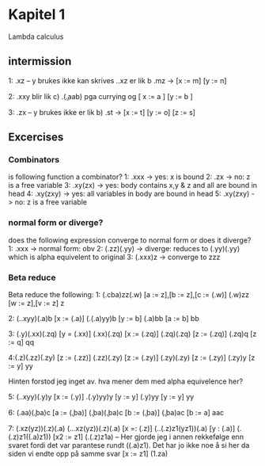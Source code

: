 * Kapitel 1
Lambda calculus
** intermission
1: \xy.xz -- y brukes ikke
kan skrives \x.\y.xz
er lik b \mn.mz -> [x := m] [y := n]

2: \xy.xxy 
blir lik c) \a.(\b.aab) pga currying og [ x := a ] [y := b ]

3: \xyz.zx -- y brukes ikke
er lik b) \tos.st -> [x := t] [y := o] [z := s]
** Excercises
*** Combinators
is following function a combinator?
1: \x.xxx -> yes: x is bound
2: \xy.zx -> no: z is a free variable
3: \xyz.xy(zx) -> yes: body contains x,y & z and all are bound in head
4: \xyz.xy(zxy) -> yes: all variables in body are  bound in head
5: \xy.xy(zxy) -> no: z is a free variable

*** normal form or diverge?
does the following expression converge to normal form or does it diverge?
1: \x.xxx -> normal form: obv
2: (\z.zz)(\y.yy) -> diverge: reduces to (\y.yy)(\y.yy) which is alpha equivelent to original
3: (\x.xxx)z -> converge to zzz

*** Beta reduce
Beta reduce the following:
1: (\abc.cba)zz(\wv.w)
[a := z],[b := z],[c := (\wv.w)]
(\wv.w)zz
[w := z],[v := z]
z

2: (\x.\y.xyy)(\a.a)b
[x := (\a.a)]
(\y.(\a.a)yy)b
[y := b]
(\a.a)bb
[a := b]
bb

3: (\y.y)(\x.xx)(\z.zq)
[y = (\x.xx)]
(\x.xx)(\z.zq)
[x := (\z.zq)]
(\z.zq)(\z.zq)
[z := (\z.zq)]
(\z.zq)q
[z := q]
qq

4:(\z.z)(\z.zz)(\z.zy)
[z := (\z.zz)]
(\z.zz)(\z.zy)
[z := (\z.zy)]
(\z.zy)(\z.zy)
[z := (\z.zy)]
(\z.zy)y
[z := y]
yy

Hinten forstod jeg inget av. hva mener dem med alpha equivelence her?

5: (\x.\y.xyy)(\y.y)y
[x := (\y.y)]
\y.(\y.y)yy)y
[y := y]
(\y.y)yy
[y := y]
yy

6: (\a.aa)(\b.ba)c
[a := (\b.ba)]
(\b.ba)(\b.ba)c
[b := (\b.ba)]
(\b.ba)ac
[b := a]
aac

7: (\xyz.xz(yz))(\x.z)(\x.a)
(\x.\y.\z.xz(yz))(\x.z)(\x.a)
[x =: (\x.z)]
(\y.\z1.(\x.z)z1(yz1))(\x.a)
[y : (\x.a)]
(\z1.(\x.z)z1((\x.a)z1))
[x2 := z1]
(\z1.(\x.z)z1a) -- Her gjorde jeg i annen rekkefølge enn svaret fordi det var parantese rundt ((\x.a)z1). Det har jo ikke noe å si her da siden vi endte opp på samme svar
[x := z1]
(\z1.za)
